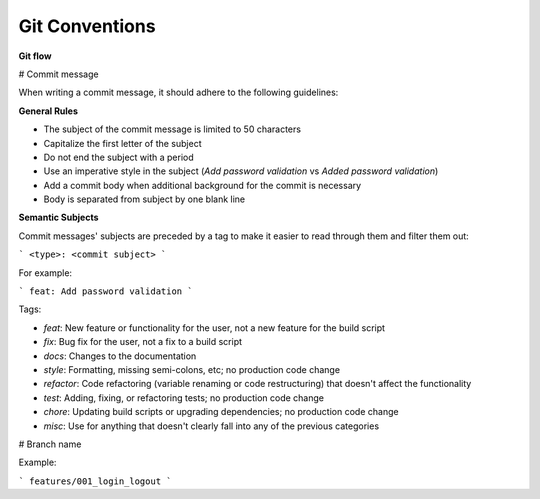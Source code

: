 Git Conventions
===================================

**Git flow**

# Commit message

When writing a commit message, it should adhere to the following guidelines:

**General Rules**

* The subject of the commit message is limited to 50 characters
* Capitalize the first letter of the subject
* Do not end the subject with a period
* Use an imperative style in the subject (`Add password validation` vs `Added password validation`)
* Add a commit body when additional background for the commit is necessary
* Body is separated from subject by one blank line

**Semantic Subjects**

Commit messages' subjects are preceded by a tag to make it easier to read through them and filter them out:

```
<type>: <commit subject>
```

For example:

```
feat: Add password validation
```

Tags:

* `feat`: New feature or functionality for the user, not a new feature for the build script
* `fix`: Bug fix for the user, not a fix to a build script
* `docs`: Changes to the documentation
* `style`: Formatting, missing semi-colons, etc; no production code change
* `refactor`: Code refactoring (variable renaming or code restructuring) that doesn't affect the functionality
* `test`: Adding, fixing, or refactoring tests; no production code change
* `chore`: Updating build scripts or upgrading dependencies; no production code change
* `misc`: Use for anything that doesn't clearly fall into any of the previous categories

# Branch name

Example:

```
features/001_login_logout
```